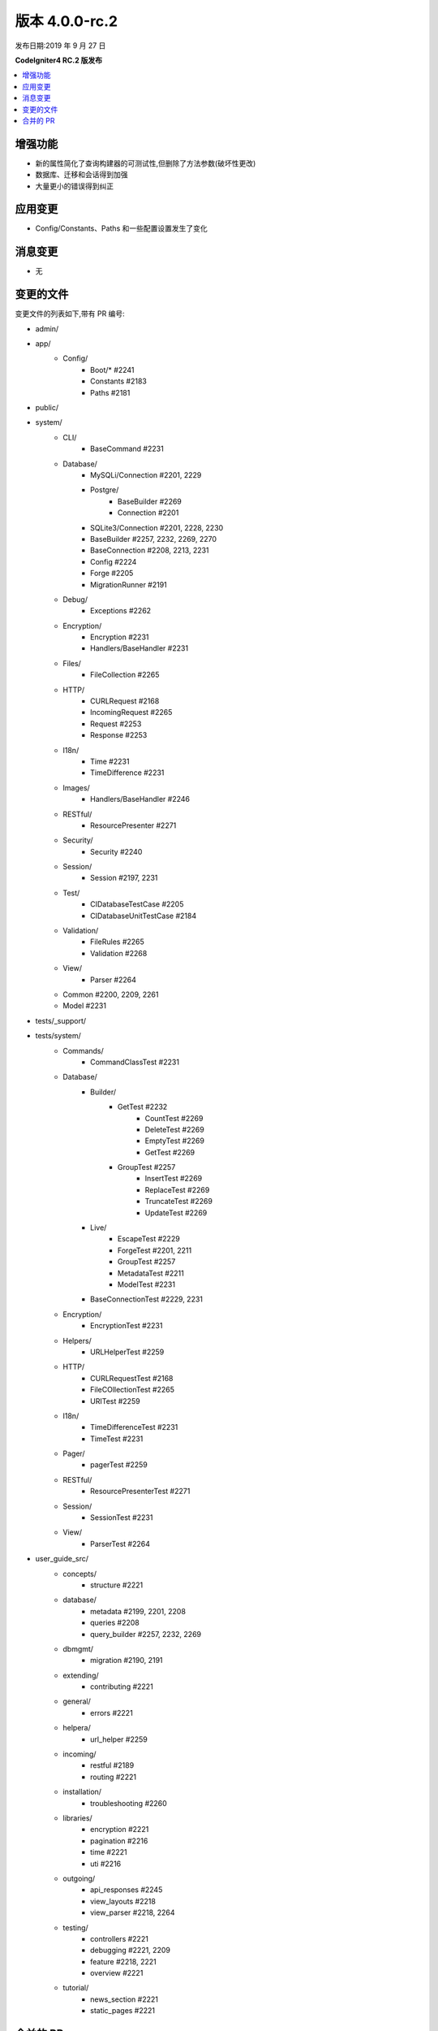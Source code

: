 版本 4.0.0-rc.2
==================

发布日期:2019 年 9 月 27 日

**CodeIgniter4 RC.2 版发布**

.. contents::
    :local:
    :depth: 2

增强功能
------------

- 新的属性简化了查询构建器的可测试性,但删除了方法参数(破坏性更改)
- 数据库、迁移和会话得到加强
- 大量更小的错误得到纠正

应用变更
-----------

- Config/Constants、Paths 和一些配置设置发生了变化

消息变更
---------------

- 无

变更的文件
-------------

变更文件的列表如下,带有 PR 编号:

- admin/

- app/
    - Config/
        - Boot/* #2241
        - Constants #2183
        - Paths #2181
- public/

- system/
    - CLI/
        - BaseCommand #2231
    - Database/
        - MySQLi/Connection #2201, 2229
        - Postgre/
            - BaseBuilder #2269
            - Connection #2201
        - SQLite3/Connection #2201, 2228, 2230
        - BaseBuilder #2257, 2232, 2269, 2270
        - BaseConnection #2208, 2213, 2231
        - Config #2224
        - Forge #2205
        - MigrationRunner #2191
    - Debug/
        - Exceptions #2262
    - Encryption/
        - Encryption #2231
        - Handlers/BaseHandler #2231
    - Files/
        - FileCollection #2265
    - HTTP/
        - CURLRequest #2168
        - IncomingRequest #2265
        - Request #2253
        - Response #2253
    - I18n/
        - Time #2231
        - TimeDifference #2231
    - Images/
        - Handlers/BaseHandler #2246
    - RESTful/
        - ResourcePresenter #2271
    - Security/
        - Security #2240
    - Session/
        - Session #2197, 2231
    - Test/
        - CIDatabaseTestCase #2205
        - CIDatabaseUnitTestCase #2184
    - Validation/
        - FileRules #2265
        - Validation #2268
    - View/
        - Parser #2264

    - Common #2200, 2209, 2261
    - Model #2231

- tests/_support/

- tests/system/
    - Commands/
        - CommandClassTest #2231
    - Database/
        - Builder/
            - GetTest #2232
                        - CountTest #2269
                        - DeleteTest #2269
                        - EmptyTest #2269
                        - GetTest #2269
            - GroupTest #2257
                        - InsertTest #2269
                        - ReplaceTest #2269
                        - TruncateTest #2269
                        - UpdateTest #2269
        - Live/
            - EscapeTest #2229
            - ForgeTest #2201, 2211
            - GroupTest #2257
            - MetadataTest #2211
            - ModelTest #2231
        - BaseConnectionTest #2229, 2231
    - Encryption/
        - EncryptionTest #2231
    - Helpers/
        - URLHelperTest #2259
    - HTTP/
        - CURLRequestTest #2168
        - FileCOllectionTest #2265
        - URITest #2259
    - I18n/
        - TimeDifferenceTest #2231
        - TimeTest #2231
    - Pager/
        - pagerTest #2259
    - RESTful/
        - ResourcePresenterTest #2271
    - Session/
        - SessionTest #2231
    - View/
        - ParserTest #2264

- user_guide_src/
    - concepts/
        - structure #2221
    - database/
        - metadata #2199, 2201, 2208
        - queries #2208
        - query_builder #2257, 2232, 2269
    - dbmgmt/
        - migration #2190, 2191
    - extending/
        - contributing #2221
    - general/
        - errors #2221
    - helpera/
        - url_helper #2259
    - incoming/
        - restful #2189
        - routing #2221
    - installation/
        - troubleshooting #2260
    - libraries/
        - encryption #2221
        - pagination #2216
        - time #2221
        - uti #2216
    - outgoing/
        - api_responses #2245
        - view_layouts #2218
        - view_parser #2218, 2264
    - testing/
        - controllers #2221
        - debugging #2221, 2209
        - feature #2218, 2221
        - overview #2221
    - tutorial/
        - news_section #2221
        - static_pages #2221

合并的 PR
----------

- #2271 修复 ResourcePresenter::setModel()
- #2270 groupStart() 重构
- #2269 BaseBuilder 的 testMode() 方法
- #2268 仅在存在时使用会话验证
- #2267 测试 setUp 和 tearDown:void
- #2265 修复多文件上传的验证问题
- #2264 修复。解析器允许其他扩展
- #2262 在 Debug/Exceptions 中修复参数类型
- #2261 修复 lang() 签名
- #2260 解释 whoops 页面
- #2259 添加 URI 和 url_helper 测试
- #2257 对 HAVING 子句进行了几项更新
- #2253 修复无效参数
- #2246 GIF 不支持 EXIF
- #2245 修复类引用参数类型
- #2241 修复 ini_set 参数类型
- #2240 在 CSRF 中处理 JSON POST
- #2232 修复 BaseBuilder getWhere() 错误
- #2231 为具有 __get 的类添加魔术 __isset
- #2230 为 SQLite _listTables() 添加转义
- #2229 MySQLi escapeLikeStringDirect()
- #2228 从 listTables() 中排除 `sqlite_%`
- #2224 将 new \Config\Database() 改为 config('Database')
- #2221 文档修复
- #2218 纠正拼写错误
- #2216 更新 uri.rst
- #2213 在 constrainPrefix 上过滤 listTables 缓存响应
- #2211 添加 listTable() 测试
- #2209 添加 trace()
- #2208 添加 $db->getPrefix()
- #2205 修复 DBPrefix 上的 empty() 错误
- #2201 外键列
- #2200 通知 Kint 别名 dd
- #2199 向用户指南添加 getForeignKeyData
- #2187 更新 Session.php
- #2191 迁移回滚反转
- #2190 修复 ForeignKeyChecks 的名称
- #2189 缺失返回
- #2184 修复“Seeds/”目录的大小写
- #2183 检查常量的 `defined`
- #2181 删除复制粘贴的额外文本
- #2168 修复 CURL 的 'debug' 选项
